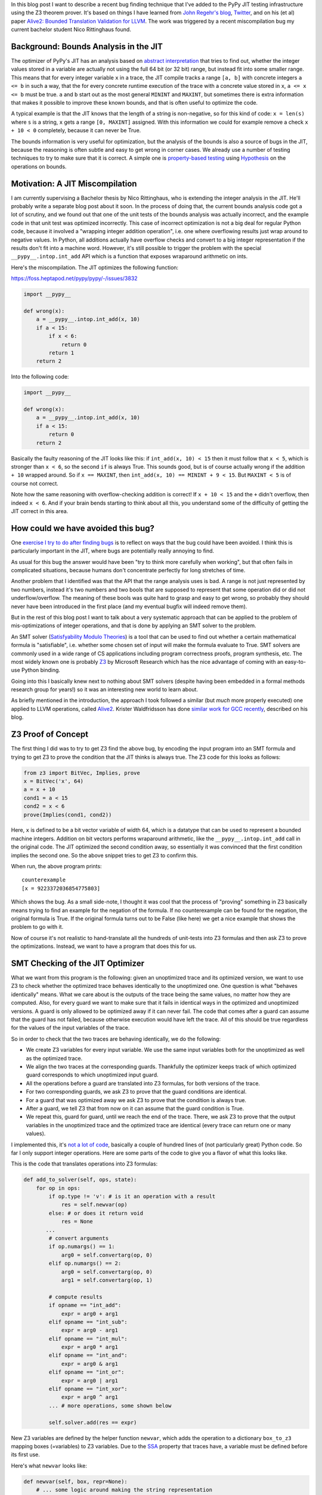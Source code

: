 .. title: Finding JIT Optimizer Bugs using SMT Solvers and Fuzzing
.. slug: jit-bug-finding-smt-fuzzing
.. date: 2022-12-30 15:00:00 UTC
.. tags:
.. category:
.. link:
.. description:
.. type: rest
.. author: Carl Friedrich Bolz-Tereick

In this blog post I want to describe a recent bug finding technique that I've
added to the PyPy JIT testing infrastructure using the Z3 theorem prover. It's
based on things I have learned from `John Regehr's`_ blog_, Twitter_, and on
his (et al) paper `Alive2: Bounded Translation Validation for LLVM`__. The work
was triggered by a recent miscompilation bug my current bachelor student Nico
Rittinghaus found.

.. _`John Regehr's`: https://www.cs.utah.edu/~regehr/
.. _blog: https://blog.regehr.org/archives/1122
.. _Twitter: https://twitter.com/johnregehr/
.. __: https://www.cs.utah.edu/~regehr/alive2-pldi21.pdf

Background: Bounds Analysis in the JIT
======================================

The optimizer of PyPy's JIT has an analysis based on `abstract interpretation`_
that tries to find out, whether the integer values stored in a variable are
actually not using the full 64 bit (or 32 bit) range, but instead fit into some
smaller range. This means that for every integer variable ``x`` in a trace, the JIT
compile tracks a range ``[a, b]`` with concrete integers ``a <= b`` in such a
way, that the for every concrete runtime execution of the trace with a concrete
value stored in ``x``, ``a <= x <= b`` must be true. ``a`` and ``b`` start out
as the most general ``MININT`` and ``MAXINT``, but sometimes there is extra
information that makes it possible to improve these known bounds, and that is
often useful to optimize the code.

A typical example is that the JIT knows that the length of a string is
non-negative, so for this kind of code: ``x = len(s)`` where ``s`` is a string,
``x`` gets a range ``[0, MAXINT]`` assigned. With this information we could for
example remove a check ``x + 10 < 0`` completely, because it can never be True.

The bounds information is very useful for optimization, but the analysis of the
bounds is also a source of bugs in the JIT, because the reasoning is often
subtle and easy to get wrong in corner cases. We already use a number of testing
techniques to try to make sure that it is correct. A simple one is
`property-based testing`_ using Hypothesis_ on the operations on bounds.

.. _`abstract interpretation`: https://en.wikipedia.org/wiki/Abstract_interpretation
.. _`property-based testing`: https://hypothesis.works/articles/what-is-property-based-testing/
.. _Hypothesis: https://github.com/HypothesisWorks/hypothesis

Motivation: A JIT Miscompilation
=================================

I am currently supervising a Bachelor thesis by Nico Rittinghaus, who is
extending the integer analysis in the JIT. He'll probably write a separate blog
post about it soon. In the process of doing that, the current bounds analysis
code got a lot of scrutiny, and we found out that one of the unit tests of the
bounds analysis was actually incorrect, and the example code in that unit test
was optimized incorrectly. This case of incorrect optimization is not a big deal
for regular Python code, because it involved a "wrapping integer addition
operation", i.e. one where overflowing results just wrap around to negative
values. In Python, all additions actually have overflow checks and convert to
a big integer representation if the results don't fit into a machine word.
However, it's still possible to trigger the problem with the special
``__pypy__.intop.int_add`` API which is a function that exposes wraparound
arithmetic on ints.

Here's the miscompilation. The JIT optimizes the following function:

https://foss.heptapod.net/pypy/pypy/-/issues/3832


.. code:: python

    import __pypy__

    def wrong(x):
        a = __pypy__.intop.int_add(x, 10)
        if a < 15:
            if x < 6:
                return 0
            return 1
        return 2

Into the following code:

.. code:: python

    import __pypy__

    def wrong(x):
        a = __pypy__.intop.int_add(x, 10)
        if a < 15:
            return 0
        return 2

Basically the faulty reasoning of the JIT looks like this: if ``int_add(x, 10) < 15``
then it must follow that ``x < 5``, which is stronger than ``x < 6``, so the
second ``if`` is always True. This sounds good, but is of course actually wrong
if the addition ``+ 10`` wrapped around. So if ``x == MAXINT``, then
``int_add(x, 10) == MININT + 9 < 15``. But ``MAXINT < 5`` is of course not
correct.

Note how the same reasoning with overflow-checking addition is correct! If ``x +
10 < 15`` and the ``+`` didn't overflow, then indeed ``x < 6``. And if your
brain bends starting to think about all this, you understand some of the
difficulty of getting the JIT correct in this area.

How could we have avoided this bug?
=====================================

One `exercise I try to do after finding bugs`_ is to reflect on ways that the
bug could have been avoided. I think this is particularly important in the JIT,
where bugs are potentially really annoying to find.

As usual for this bug the answer would have been "try to think more carefully
when working", but that often fails in complicated situations, because humans
don't concentrate perfectly for long stretches of time.

Another problem that I identified was that the API that the range analysis uses
is bad. A range is not just represented by two numbers, instead it's two numbers
and two bools that are supposed to represent that some operation did or did not
underflow/overflow. The meaning of these bools was quite hard to grasp and easy
to get wrong, so probably they should never have been introduced in the first
place (and my eventual bugfix will indeed remove them).

But in the rest of this blog post I want to talk about a very systematic
approach that can be applied to the problem of mis-optimizations of integer
operations, and that is done by applying an SMT solver to the problem.

An SMT solver (`Satisfyability Modulo Theories`_) is a tool that can be used to
find out whether a certain mathematical formula is "satisfiable", i.e. whether
some chosen set of input will make the formula evaluate to True. SMT solvers are
commonly used in a wide range of CS applications including program correctness
proofs, program synthesis, etc. The most widely known one is probably Z3_ by
Microsoft Research which has the nice advantage of coming with an easy-to-use
Python binding.

Going into this I basically knew next to nothing about SMT solvers (despite
having been embedded in a formal methods research group for years!) so it was an
interesting new world to learn about.

.. _`exercise I try to do after finding bugs`: https://twitter.com/cfbolz/status/1482649144099586051
.. _`Satisfyability Modulo Theories`: https://en.wikipedia.org/wiki/Satisfiability_modulo_theories
.. _Z3: https://github.com/Z3Prover

As briefly mentioned in the introduction, the approach I took followed a similar
(but *much* more properly executed) one applied to LLVM operations, called
Alive2__. Krister Waldfridsson has done `similar work for GCC recently`__,
described on his blog.

.. __: https://github.com/AliveToolkit/alive2/
.. __: https://kristerw.github.io/2022/09/13/translation-validation/


Z3 Proof of Concept
=======================

The first thing I did was to try to get Z3 find the above bug, by encoding the
input program into an SMT formula and trying to get Z3 to prove the condition
that the JIT thinks is always true. The Z3 code for this looks as follows:

.. code:: python

    from z3 import BitVec, Implies, prove
    x = BitVec('x', 64)
    a = x + 10
    cond1 = a < 15
    cond2 = x < 6
    prove(Implies(cond1, cond2))


Here, ``x`` is defined to be a bit vector variable of width 64, which is a
datatype that can be used to represent a bounded machine integers. Addition on
bit vectors performs wraparound arithmetic, like the ``__pypy__.intop.int_add``
call in the original code. The JIT optimized the second condition away, so
essentially it was convinced that the first condition implies the second one. So
the above snippet tries to get Z3 to confirm this.

When run, the above program prints::

    counterexample
    [x = 9223372036854775803]

Which shows the bug. As a small side-note, I thought it was cool that the
process of "proving" something in Z3 basically means trying to find an example
for the negation of the formula. If no counterexample can be found for the
negation, the original formula is True. If the original formula turns out to be
False (like here) we get a nice example that shows the problem to go with it.

Now of course it's not realistic to hand-translate all the hundreds of
unit-tests into Z3 formulas and then ask Z3 to prove the optimizations. Instead,
we want to have a program that does this for us.

SMT Checking of the JIT Optimizer
==================================

What we want from this program is the following: given an unoptimized trace and
its optimized version, we want to use Z3 to check whether the optimized trace
behaves identically to the unoptimized one. One question is what "behaves
identically" means. What we care about is the outputs of the trace being the
same values, no matter how they are computed. Also, for every guard we want to
make sure that it fails in identical ways in the optimized and unoptimized
versions. A guard is only allowed to be optimized away if it can never fail.
The code that comes after a guard can assume that the guard has not failed,
because otherwise execution would have left the trace. All of this should be
true regardless for the values of the input variables of the trace.

So in order to check that the two traces are behaving identically, we do the
following:

- We create Z3 variables for every input variable. We use the same input
  variables both for the unoptimized as well as the optimized trace.

- We align the two traces at the corresponding guards. Thankfully the optimizer
  keeps track of which optimized guard corresponds to which unoptimized input
  guard.

- All the operations before a guard are translated into Z3 formulas, for both
  versions of the trace.

- For two corresponding guards, we ask Z3 to prove that the guard conditions are
  identical.

- For a guard that was optimized away we ask Z3 to prove that the condition is
  always true.

- After a guard, we tell Z3 that from now on it can assume that the guard
  condition is True.

- We repeat this, guard for guard, until we reach the end of the trace. There,
  we ask Z3 to prove that the output variables in the unoptimized trace and the
  optimized trace are identical (every trace can return one or many values).

I implemented this, it's `not a lot of code`__, basically a couple of hundred lines
of (not particularly great) Python code. So far I only support integer
operations. Here are some parts of the code to give you a flavor of what this
looks like.

.. __: https://foss.heptapod.net/pypy/pypy/-/blob/branch/fix-intutils-ovf-bug/rpython/jit/metainterp/optimizeopt/test/test_z3checktests.py

This is the code that translates operations into Z3 formulas:

.. code:: python

    def add_to_solver(self, ops, state):
        for op in ops:
            if op.type != 'v': # is it an operation with a result
                res = self.newvar(op)
            else: # or does it return void
                res = None
           ...
            # convert arguments
            if op.numargs() == 1:
                arg0 = self.convertarg(op, 0)
            elif op.numargs() == 2:
                arg0 = self.convertarg(op, 0)
                arg1 = self.convertarg(op, 1)

            # compute results
            if opname == "int_add":
                expr = arg0 + arg1
            elif opname == "int_sub":
                expr = arg0 - arg1
            elif opname == "int_mul":
                expr = arg0 * arg1
            elif opname == "int_and":
                expr = arg0 & arg1
            elif opname == "int_or":
                expr = arg0 | arg1
            elif opname == "int_xor":
                expr = arg0 ^ arg1
            ... # more operations, some shown below

            self.solver.add(res == expr)


New Z3 variables are defined by the helper function ``newvar``, which adds the
operation to a dictionary ``box_to_z3`` mapping boxes (=variables) to Z3
variables. Due to the SSA_ property that traces have, a variable must be defined
before its first use.

Here's what ``newvar`` looks like:

.. code:: python

    def newvar(self, box, repr=None):
        # ... some logic around making the string representation
        # somewhat nicer omitted
        result = z3.BitVec(repr, LONG_BIT)
        self.box_to_z3[box] = result
        return result

The ``convert`` method turns an operation argument (either a constant or a
variable) into a Z3 formula (either a constant bit vector or an already defined
Z3 variable). ``convertarg`` is a helper function that takes an operation, reads
its nth argument and converts it. ``LONG_BIT`` is a constant that is either
``64`` or ``32``, depending on the target architecture.

.. code:: python

    def convert(self, box):
        if isinstance(box, ConstInt):
            return z3.BitVecVal(box.getint(), LONG_BIT)
        return self.box_to_z3[box]

    def convertarg(self, box, arg):
        return self.convert(box.getarg(arg))

The lookup of variables in ``box_to_z3`` that ``convert`` does cannot fail,
because the variable must have been defined before use.


.. _SSA: https://en.wikipedia.org/wiki/Static_single-assignment_form

Comparisons return the bit vector 0 or bit vector 1, we use a helper function
``cond`` to turn the Z3 truth value of the comparison into a bit vector:


.. code:: python

    def cond(self, z3expr):
        return z3.If(z3expr, TRUEBV, FALSEBV)


    def add_to_solver(self, ops, state):
            ...

            # more cases
            elif opname == "int_eq":
                expr = self.cond(arg0 == arg1)
            elif opname == "int_ne":
                expr = self.cond(arg0 != arg1)
            elif opname == "int_lt":
                expr = self.cond(arg0 < arg1)
            elif opname == "int_le":
                expr = self.cond(arg0 <= arg1)
            elif opname == "int_gt":
                expr = self.cond(arg0 > arg1)
            elif opname == "int_ge":
                expr = self.cond(arg0 >= arg1)
            elif opname == "int_is_true":
                expr = self.cond(arg0 != FALSEBV)
            elif opname == "uint_lt":
                expr = self.cond(z3.ULT(arg0, arg1))
            elif opname == "uint_le":
                expr = self.cond(z3.ULE(arg0, arg1))
            elif opname == "uint_gt":
                expr = self.cond(z3.UGT(arg0, arg1))
            elif opname == "uint_ge":
                expr = self.cond(z3.UGE(arg0, arg1))
            elif opname == "int_is_zero":
                expr = self.cond(arg0 == FALSEBV)
           ...

So basically for every trace operation that operates on integers I had to give a
translation into Z3 formulas, which is mostly very straightforward.

Guard operations get converted into a Z3 boolean by their own helper function,
which looks like this:

.. code:: python

    def guard_to_condition(self, guard, state):
        opname = guard.getopname()
        if opname == "guard_true":
            return self.convertarg(guard, 0) == TRUEBV
        elif opname == "guard_false":
            return self.convertarg(guard, 0) == FALSEBV
        elif opname == "guard_value":
            return self.convertarg(guard, 0) == self.convertarg(guard, 1)
        ...

Some things are a little bit trickier. An important example in the context of
this blog post are integer operations that check for overflow. The overflow
operations return a result, but also a boolean whether the operation overflowed
or not.

.. code:: python

    def add_to_solver(self, ops, state):
            ...

            # more cases
            elif opname == "int_add_ovf":
                expr = arg0 + arg1
                m = z3.SignExt(LONG_BIT, arg0) + z3.SignExt(LONG_BIT, arg1)
                state.no_ovf = m == z3.SignExt(LONG_BIT, expr)
            elif opname == "int_sub_ovf":
                expr = arg0 - arg1
                m = z3.SignExt(LONG_BIT, arg0) - z3.SignExt(LONG_BIT, arg1)
                state.no_ovf = m == z3.SignExt(LONG_BIT, expr)
            elif opname == "int_mul_ovf":
                expr = arg0 * arg1
                m = z3.SignExt(LONG_BIT, arg0) * z3.SignExt(LONG_BIT, arg1)
                state.no_ovf = m == z3.SignExt(LONG_BIT, expr)

The boolean is computed by comparing the result of the bit vector operation with
the result of converting the input bit vectors into an abstract (arbitrary
precision) integer and the result back to bit vectors. Let's go through the
addition case step by step, the other cases work analogously.

The addition of the ``elif`` that computes ``expr`` is an addition on bit
vectors, therefore it is performing wraparound arithmetic.
``z3.SignExt(LONG_BIT, arg0)`` sign-extends ``arg0`` from a bit vector of
``LONG_BIT`` bits to an abstract, arbitrary precision integer. The addition in
the second line is therefore an addition between abstract integers, so it will
never overflow and just compute the correct result as an integer.

The condition to check for overflow is now: Overflow did
not occur if the results of the two different ways to do the addition are the
same. So in the third line the code converts the result of the bit vector
wraparound addition to an integer, and then compares that to the integer result.

This boolean can then be checked by the guard operations ``guard_no_overflow``
and ``guard_overflow``.

.. code:: python

    def guard_to_condition(self, guard, state):
        ...
        # more cases

        elif opname == "guard_no_overflow":
            assert state.no_ovf is not None
            return state.no_ovf
        elif opname == "guard_overflow":
            assert state.no_ovf is not None
            return z3.Not(state.no_ovf)
        ...

Let's actually make all of this more concrete by applying it to the trace of our
original bug. The trace for that looks like this:

.. code::

    [i0]
    i1 = int_add(i0, 10)
    i2 = int_lt(i1, 15)
    guard_true(i2)
    i3 = int_lt(i0, 6)
    guard_true(i3)
    jump(0)

Note that it's just one of the paths through the control flow graph of the
original function, because PyPy is using a tracing JIT (the other paths could
incrementally get added later). This trace gets wrongly optimized to:

.. code::

    [i0]
    i1 = int_add(i0, 10)
    i2 = int_lt(i1, 15)
    guard_true(i2)
    jump(0)

The first guards in both these traces correspond to each other, so the first
chunks to check are the first three operations:

.. code::

    [i0]
    i1 = int_add(i0, 10)
    i2 = int_lt(i1, 15)
    guard_true(i2)

The prefix of the optimized trace is the same. These two identical traces get
translated to the following Z3 formulas:

.. code::

    i1unoptimized == input_i0 + 10
    i2unoptimized == If(i1unoptimized < 15, 1, 0)
    i1optimized == input_i0 + 10
    i2optimized == If(i1optimized < 15, 1, 0)

To check that the two corresponding guards are the same, the solver is asked to
prove that ``(i2unoptimized == 1) == (i2optimized == 1)``. This is of course
correct, because the formulas for ``i2unoptimized`` and ``i2optimized`` are
completely identical.

After checking that the guards behave the same, we add the knowledge to the
solver that the guards passed. So the Z3 formulas become:

.. code::

    i1unoptimized == input_i0 + 10
    i2unoptimized == If(i1unoptimized < 15, 1, 0)
    i1optimized == input_i0 + 10
    i2optimized == If(i1optimized < 15, 1, 0)
    i1optimized == 1
    i2optimized == 1

Now we continue with the remaining operations of the two traces. In the
unoptimized trace those are:

.. code::

    i3 = int_lt(i0, 6)
    guard_true(i3)
    jump(0)

In the optimized trace it's just:

.. code::

    jump(0)

We start by adding the ``int_lt`` operation to the Z3 formulas:

.. code::

    ...
    i3unoptimized == If(input_i0 < 6, 1, 0)

Now because the guard was optimized away, we need to ask Z3 to prove that it's
always True, which fails and gives the following counterexample:

.. code::

    input_i0 = 9223372036854775800
    i1unoptimized = 9223372036854775810
    i2unoptimized = 0
    i1optimized = 9223372036854775810
    i2optimized = 1
    i3unoptimized = 1

Thus demonstrating the bug. The fact that the Z3-based equivalence check also
managed to find the original motivating bug without manually translating it is a
good confirmation that the approach works.

Second bug
===========

So with this code I applied the Z3-based equivalence check to all our optimizer
unit tests. In addition to the bug we've been discussing the whole post, it also
found another buggy test! I had found it too by hand by staring at all the tests
in the process of writing all the Z3 code, but it was still a good confirmation
that the process worked. This bug was in the range analysis for ``int_neg``,
integer negation. It failed to account that ``-MININT == MININT`` and therefore
did a mis-optimization along the following lines:

.. code:: python

    import __pypy__

    def wrong(x):
        a = __pypy__.intop.int_sub(0, x)
        if a < 0:
            if x > 0:
                return 0
            return 1
        return 2

Which was wrongly optimized into:


.. code:: python

    import __pypy__

    def wrong(x):
        a = __pypy__.intop.int_sub(0, x)
        if a < 0:
            return 0
        return 2

This is wrong precisely for ``x == MININT``.

Generating Random Traces
=========================

These two bugs were the only two that the Z3 checker found for existing unit
tests. To try to find some more bugs I combined PyPy's existing random trace
generator with the Z3 optimization checker. The random trace generator has so
far been mostly used to find bugs in the machine code backends, particularly
also in the register allocator. So far we haven't used it with our optimizer,
but my experiments show that we should have!

I'm going to describe a little bit how the random trace generator works. It's
actually not very complicated in many ways, but there's one neat trick to it.

The basic idea is straightforward, it starts out with an empty trace with a
random number of input variables. Then it adds some number of operations to the
trace, either regular operations or guards. Every operation takes already
existing variables as input.

The neat trick is that our random trace generator keeps a concrete random
example value for every one of the input variables, and an example result for
every operation. In this way, it is possible to generate guards that are
consistent with the example values to ensure that running the trace to its end
is possible with at least one set of values.

Here's an example random trace that is generated, together with the random
example inputs and the results of every operation at the end of every line::

    [i0, i1, i2, i3, i4, i5] # example values: 9, 11, -8, -95, 46, 57
    i6 = int_add_ovf(i3, i0) # -86
    guard_no_overflow()
    i7 = int_sub(i2, -35/ci) # 27
    i8 = uint_ge(i3, i5) # 1
    guard_true(i8)
    i9 = int_lt(i7, i8) # 0
    i10 = int_mul_ovf(34/ci, i7) # 918
    guard_no_overflow()
    i11 = int_and(i10, 63/ci) # 22
    i12 = int_rshift(i3, i11) # -1
    i13 = int_is_zero(i7) # 0
    i14 = int_is_true(i13) # 0
    guard_false(i13)
    i15 = int_lt(i8, i4) # 1
    i16 = int_and(i6, i0) # 8
    i17 = uint_ge(i6, -6/ci) # 0
    finish()

Note how every guard generated is true for the example values.

I have been running this combination of random trace generation and Z3 checking
for many nights and it has found some bugs! It should probably could still be
run for a lot longer, but still a very useful exercise already.

Bugs Found
============

In addition to the two bugs I've already described, here are the further bugs
that were found, all not really by Z3, but because asserts were triggered:

- The JIT concluded after ``12 == int_mul(x, 12)`` that ``x == 1``, which is
  incorrect if overflow occurred.

- An amusing bug, where from ``0 == int_lshift(0x1000000000000000, x)`` with
  ``x <= 0 <= 15``, the JIT concluded that ``0x1000000000000000 == 0``,
  triggering an assert. This wrong conclusion was again caused by not taking the
  possibility of overflow into account.

- A corner case in an optimization for chained integer additions with a
  constant, where in complex enough expressions, the wrong IR API was used
  (which works correctly in simple cases). Again, this triggered an assert.

All of these were found simply by fuzzing the optimizer, which we clearly should
have done long ago.

Thankfully, there was also one further bug that really failed in the Z3
verifier. It's a bug in common subexpression elimination / arithmetic
simplification, which again does not take overflow correctly into account.

The buggy trace looks like this (unfortunately it's not easily possible to show
this bug in Python code).

.. code::

    [a, b]
    c = int_add(a, b)
    r = int_sub_ovf(c, b)
    guard_no_ovf()
    finish(r)

This was optimized to:

.. code:: python

    [a, b]
    finish(a)

Which is incorrect, because the guard can obviously fail given the right inputs.
But the optimizer concluded that the subtraction is safe, because its the
inverse of an earlier addition, not taking into account that this earlier
addition can have overflowed.

Note that a related optimization is actually correct. Given this code:

.. code::

    [a, b]
    c = int_add_ovf(a, b)
    guard_no_ovf()
    r = int_sub(c, b)
    finish(r)

It can be optimized to:

.. code:: python

    [a, b]
    c = int_add_ovf(a, b)
    guard_no_ovf()
    finish(a)



Future Work and Conclusion
===========================

In the current form the Z3 checker is only a start, even though it has already
been concretely useful. There are various directions into which we could extend
it. In addition to generate random tests completely from scratch, we could also
start from the existing manually written unit-tests and randomly mutate those.

I also want to extend the Z3 checker with support more operations, heap
operations in particular (but it's not quite clear to me how to model garbage
collection).

I also want to try to switch the code away from the Z3 API and use the more
general smtlib__ interface directly, in order to be able to use other SMT
checkers than Z3, eg CVC4__.

.. __: https://smtlib.cs.uiowa.edu/
.. __: https://cvc4.github.io/

But all in all this was a fun and not too hard way to find a bunch of bugs in
our optimizer! And the infrastructure is now in place, which means that we run
some random test cases every time we execute our tests. This is particularly
useful when we do further work on the integer reasoning of the JIT (like Nico is
doing, for example). As of now, the code is on a not-yet-merged branch__, I plan
to integrate it into our testing infrastructure after the next PyPy release is
out.

.. __: https://foss.heptapod.net/pypy/pypy/-/tree/branch/fix-intutils-ovf-bug

Acknowledgements
=================

Thanks to Saam Barati for great feedback on drafts of this post!
